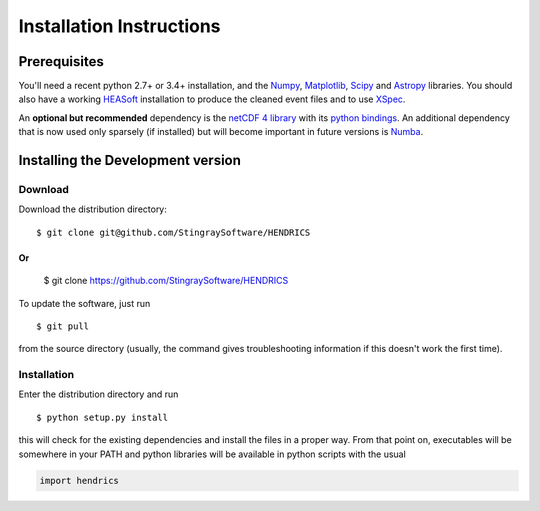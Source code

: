 Installation Instructions
=========================

Prerequisites
-------------

You'll need a recent python 2.7+ or 3.4+ installation, and the
`Numpy <http://www.numpy.org/>`__,
`Matplotlib <http://matplotlib.org/>`__, `Scipy <http://scipy.org/>`__
and `Astropy <http://www.astropy.org/>`__ libraries. You should also
have a working `HEASoft <http://heasarc.nasa.gov/lheasoft/>`__
installation to produce the cleaned event files and to use
`XSpec <http://heasarc.nasa.gov/lheasoft/xanadu/xspec/index.html>`__.

An **optional but recommended** dependency is the `netCDF 4
library <http://www.unidata.ucar.edu/software/netcdf/>`__ with its
`python bindings <https://github.com/Unidata/netcdf4-python>`__.
An additional dependency that is now used only sparsely (if installed) but will
become important in future versions is `Numba <http://numba.pydata.org>`__.

Installing the Development version
----------------------------------

Download
~~~~~~~~

Download the distribution directory:

::

    $ git clone git@github.com/StingraySoftware/HENDRICS

Or
::

    $ git clone https://github.com/StingraySoftware/HENDRICS

To update the software, just run

::

    $ git pull

from the source directory (usually, the command gives troubleshooting
information if this doesn't work the first time).

Installation
~~~~~~~~~~~~

Enter the distribution directory and run

::

    $ python setup.py install

this will check for the existing dependencies and install the files in a
proper way. From that point on, executables will be somewhere in your
PATH and python libraries will be available in python scripts with the
usual

.. code-block :: python

    import hendrics
